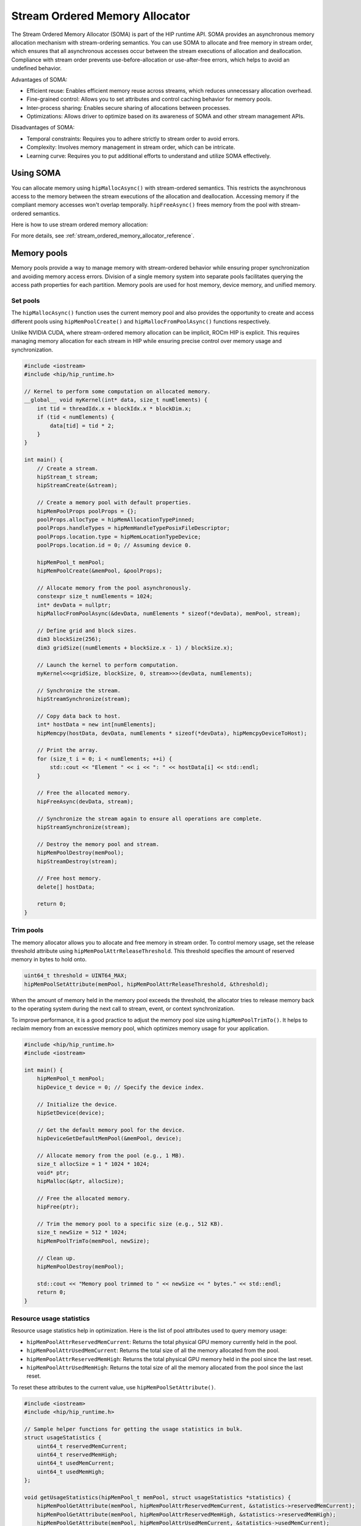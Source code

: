 .. meta::
  :description:
  :keywords: stream, memory allocation, SOMA, stream ordered memory allocator

.. _stream_ordered_memory_allocator_how-to:

*******************************************************************************
Stream Ordered Memory Allocator
*******************************************************************************

The Stream Ordered Memory Allocator (SOMA) is part of the HIP runtime API. SOMA provides an asynchronous memory allocation mechanism with stream-ordering semantics. You can use SOMA to allocate and free memory in stream order, which ensures that all asynchronous accesses occur between the stream executions of allocation and deallocation. Compliance with stream order prevents use-before-allocation or use-after-free errors, which helps to avoid an undefined behavior.

Advantages of SOMA:

- Efficient reuse: Enables efficient memory reuse across streams, which reduces unnecessary allocation overhead.
- Fine-grained control: Allows you to set attributes and control caching behavior for memory pools.
- Inter-process sharing: Enables secure sharing of allocations between processes.
- Optimizations: Allows driver to optimize based on its awareness of SOMA and other stream management APIs.

Disadvantages of SOMA:

- Temporal constraints: Requires you to adhere strictly to stream order to avoid errors.
- Complexity: Involves memory management in stream order, which can be intricate.
- Learning curve: Requires you to put additional efforts to understand and utilize SOMA effectively.

Using SOMA
=====================================

You can allocate memory using ``hipMallocAsync()`` with stream-ordered
semantics. This restricts the asynchronous access to the memory between the stream executions of the allocation and deallocation. Accessing 
memory if the compliant memory accesses won't overlap
temporally. ``hipFreeAsync()`` frees memory from the pool with stream-ordered
semantics.

Here is how to use stream ordered memory allocation:

.. tab-set::
  .. tab-item:: Stream Ordered Memory Allocation

    .. code-block:: cpp

      #include <iostream>
      #include <hip/hip_runtime.h>

      // Kernel to perform some computation on allocated memory.
      __global__ void myKernel(int* data, size_t numElements) {
          int tid = threadIdx.x + blockIdx.x * blockDim.x;
          if (tid < numElements) {
              data[tid] = tid * 2;
          }
      }

      int main() {
          // Initialize HIP.
          hipInit(0);

          // Stream 0.
          constexpr hipStream_t streamId = 0;

          // Allocate memory with stream ordered semantics.
          constexpr size_t numElements = 1024;
          int* devData;
          hipMallocAsync(&devData, numElements * sizeof(*devData), streamId);

          // Launch the kernel to perform computation.
          dim3 blockSize(256);
          dim3 gridSize((numElements + blockSize.x - 1) / blockSize.x);
          myKernel<<<gridSize, blockSize>>>(devData, numElements);

          // Copy data back to host.
          int* hostData = new int[numElements];
          hipMemcpy(hostData, devData, numElements * sizeof(*devData), hipMemcpyDeviceToHost);

          // Print the array.
          for (size_t i = 0; i < numElements; ++i) {
              std::cout << "Element " << i << ": " << hostData[i] << std::endl;
          }

          // Free memory with stream ordered semantics.
          hipFreeAsync(devData, streamId);
          delete[] hostData;

          // Synchronize to ensure completion.
          hipDeviceSynchronize();

          return 0;
      }

  .. tab-item:: Ordinary Allocation

    .. code-block:: cpp

      #include <iostream>
      #include <hip/hip_runtime.h>

      // Kernel to perform some computation on allocated memory.
      __global__ void myKernel(int* data, size_t numElements) {
          int tid = threadIdx.x + blockIdx.x * blockDim.x;
          if (tid < numElements) {
              data[tid] = tid * 2;
          }
      }

      int main() {
          // Initialize HIP.
          hipInit(0);

          // Allocate memory.
          constexpr size_t numElements = 1024;
          int* devData;
          hipMalloc(&devData, numElements * sizeof(*devData));

          // Launch the kernel to perform computation.
          dim3 blockSize(256);
          dim3 gridSize((numElements + blockSize.x - 1) / blockSize.x);
          myKernel<<<gridSize, blockSize>>>(devData, numElements);

          // Copy data back to host.
          int* hostData = new int[numElements];
          hipMemcpy(hostData, devData, numElements * sizeof(*devData), hipMemcpyDeviceToHost);

          // Print the array.
          for (size_t i = 0; i < numElements; ++i) {
              std::cout << "Element " << i << ": " << hostData[i] << std::endl;
          }

          // Free memory.
          hipFree(devData);
          delete[] hostData;

          // Synchronize to ensure completion.
          hipDeviceSynchronize();

          return 0;
      }

For more details, see :ref:`stream_ordered_memory_allocator_reference`.

Memory pools
============

Memory pools provide a way to manage memory with stream-ordered behavior while ensuring proper synchronization and avoiding memory access errors. Division of a single memory system into separate pools facilitates querying the access path properties for each partition. Memory pools are used for host memory, device memory, and unified memory.

Set pools
---------

The ``hipMallocAsync()`` function uses the current memory pool and also provides the opportunity to create and access different pools using ``hipMemPoolCreate()`` and ``hipMallocFromPoolAsync()`` functions respectively.

Unlike NVIDIA CUDA, where stream-ordered memory allocation can be implicit, ROCm HIP is explicit. This requires managing memory allocation for each stream in HIP while ensuring precise control over memory usage and synchronization.

.. code-block:: cpp

    #include <iostream>
    #include <hip/hip_runtime.h>

    // Kernel to perform some computation on allocated memory.
    __global__ void myKernel(int* data, size_t numElements) {
        int tid = threadIdx.x + blockIdx.x * blockDim.x;
        if (tid < numElements) {
            data[tid] = tid * 2;
        }
    }

    int main() {
        // Create a stream.
        hipStream_t stream;
        hipStreamCreate(&stream);

        // Create a memory pool with default properties.
        hipMemPoolProps poolProps = {};
        poolProps.allocType = hipMemAllocationTypePinned;
        poolProps.handleTypes = hipMemHandleTypePosixFileDescriptor;
        poolProps.location.type = hipMemLocationTypeDevice;
        poolProps.location.id = 0; // Assuming device 0.

        hipMemPool_t memPool;
        hipMemPoolCreate(&memPool, &poolProps);

        // Allocate memory from the pool asynchronously.
        constexpr size_t numElements = 1024;
        int* devData = nullptr;
        hipMallocFromPoolAsync(&devData, numElements * sizeof(*devData), memPool, stream);

        // Define grid and block sizes.
        dim3 blockSize(256);
        dim3 gridSize((numElements + blockSize.x - 1) / blockSize.x);

        // Launch the kernel to perform computation.
        myKernel<<<gridSize, blockSize, 0, stream>>>(devData, numElements);

        // Synchronize the stream.
        hipStreamSynchronize(stream);

        // Copy data back to host.
        int* hostData = new int[numElements];
        hipMemcpy(hostData, devData, numElements * sizeof(*devData), hipMemcpyDeviceToHost);

        // Print the array.
        for (size_t i = 0; i < numElements; ++i) {
            std::cout << "Element " << i << ": " << hostData[i] << std::endl;
        }

        // Free the allocated memory.
        hipFreeAsync(devData, stream);

        // Synchronize the stream again to ensure all operations are complete.
        hipStreamSynchronize(stream);

        // Destroy the memory pool and stream.
        hipMemPoolDestroy(memPool);
        hipStreamDestroy(stream);

        // Free host memory.
        delete[] hostData;

        return 0;
    }

Trim pools
----------

The memory allocator allows you to allocate and free memory in stream order. To control memory usage, set the release threshold attribute using ``hipMemPoolAttrReleaseThreshold``.  This threshold specifies the amount of reserved memory in bytes to hold onto.

.. code-block:: cpp

    uint64_t threshold = UINT64_MAX;
    hipMemPoolSetAttribute(memPool, hipMemPoolAttrReleaseThreshold, &threshold);

When the amount of memory held in the memory pool exceeds the threshold, the allocator tries to release memory back to the operating system during the next call to stream, event, or context synchronization.

To improve performance, it is a good practice to adjust the memory pool size using ``hipMemPoolTrimTo()``. It helps to reclaim memory from an excessive memory pool, which optimizes memory usage for your application.

.. code-block:: cpp

    #include <hip/hip_runtime.h>
    #include <iostream>

    int main() {
        hipMemPool_t memPool;
        hipDevice_t device = 0; // Specify the device index.

        // Initialize the device.
        hipSetDevice(device);

        // Get the default memory pool for the device.
        hipDeviceGetDefaultMemPool(&memPool, device);

        // Allocate memory from the pool (e.g., 1 MB).
        size_t allocSize = 1 * 1024 * 1024;
        void* ptr;
        hipMalloc(&ptr, allocSize);

        // Free the allocated memory.
        hipFree(ptr);

        // Trim the memory pool to a specific size (e.g., 512 KB).
        size_t newSize = 512 * 1024;
        hipMemPoolTrimTo(memPool, newSize);

        // Clean up.
        hipMemPoolDestroy(memPool);

        std::cout << "Memory pool trimmed to " << newSize << " bytes." << std::endl;
        return 0;
    }

Resource usage statistics
-------------------------

Resource usage statistics help in optimization. Here is the list of pool attributes used to query memory usage:

- ``hipMemPoolAttrReservedMemCurrent``: Returns the total physical GPU memory currently held in the pool.
- ``hipMemPoolAttrUsedMemCurrent``: Returns the total size of all the memory allocated from the pool.
- ``hipMemPoolAttrReservedMemHigh``: Returns the total physical GPU memory held in the pool since the last reset.
- ``hipMemPoolAttrUsedMemHigh``: Returns the total size of all the memory allocated from the pool since the last reset.

To reset these attributes to the current value, use ``hipMemPoolSetAttribute()``.

.. code-block:: cpp

    #include <iostream>
    #include <hip/hip_runtime.h>

    // Sample helper functions for getting the usage statistics in bulk.
    struct usageStatistics {
        uint64_t reservedMemCurrent;
        uint64_t reservedMemHigh;
        uint64_t usedMemCurrent;
        uint64_t usedMemHigh;
    };

    void getUsageStatistics(hipMemPool_t memPool, struct usageStatistics *statistics) {
        hipMemPoolGetAttribute(memPool, hipMemPoolAttrReservedMemCurrent, &statistics->reservedMemCurrent);
        hipMemPoolGetAttribute(memPool, hipMemPoolAttrReservedMemHigh, &statistics->reservedMemHigh);
        hipMemPoolGetAttribute(memPool, hipMemPoolAttrUsedMemCurrent, &statistics->usedMemCurrent);
        hipMemPoolGetAttribute(memPool, hipMemPoolAttrUsedMemHigh, &statistics->usedMemHigh);
    }

    // Resetting the watermarks resets them to the current value.
    void resetStatistics(hipMemPool_t memPool) {
        uint64_t value = 0;
        hipMemPoolSetAttribute(memPool, hipMemPoolAttrReservedMemHigh, &value);
        hipMemPoolSetAttribute(memPool, hipMemPoolAttrUsedMemHigh, &value);
    }

    int main() {
        hipMemPool_t memPool;
        hipDevice_t device = 0; // Specify the device index.

        // Initialize the device.
        hipSetDevice(device);

        // Get the default memory pool for the device.
        hipDeviceGetDefaultMemPool(&memPool, device);

        // Allocate memory from the pool (e.g., 1 MB).
        size_t allocSize = 1 * 1024 * 1024;
        void* ptr;
        hipMalloc(&ptr, allocSize);

        // Free the allocated memory.
        hipFree(ptr);

        // Trim the memory pool to a specific size (e.g., 512 KB).
        size_t newSize = 512 * 1024;
        hipMemPoolTrimTo(memPool, newSize);

        // Get and print usage statistics before resetting.
        usageStatistics statsBefore;
        getUsageStatistics(memPool, &statsBefore);
        std::cout << "Before resetting statistics:" << std::endl;
        std::cout << "Reserved Memory Current: " << statsBefore.reservedMemCurrent << " bytes" << std::endl;
        std::cout << "Reserved Memory High: " << statsBefore.reservedMemHigh << " bytes" << std::endl;
        std::cout << "Used Memory Current: " << statsBefore.usedMemCurrent << " bytes" << std::endl;
        std::cout << "Used Memory High: " << statsBefore.usedMemHigh << " bytes" << std::endl;

        // Reset the statistics.
        resetStatistics(memPool);

        // Get and print usage statistics after resetting.
        usageStatistics statsAfter;
        getUsageStatistics(memPool, &statsAfter);
        std::cout << "After resetting statistics:" << std::endl;
        std::cout << "Reserved Memory Current: " << statsAfter.reservedMemCurrent << " bytes" << std::endl;
        std::cout << "Reserved Memory High: " << statsAfter.reservedMemHigh << " bytes" << std::endl;
        std::cout << "Used Memory Current: " << statsAfter.usedMemCurrent << " bytes" << std::endl;
        std::cout << "Used Memory High: " << statsAfter.usedMemHigh << " bytes" << std::endl;

        // Clean up.
        hipMemPoolDestroy(memPool);

        return 0;
    }

Memory reuse policies
---------------------

The allocator might reallocate memory as long as the compliant memory accesses will not to overlap temporally. To optimize the memory usage, disable or enable the following memory pool reuse policy attribute flags:

- ``hipMemPoolReuseFollowEventDependencies``: Checks event dependencies before allocating additional GPU memory.
- ``hipMemPoolReuseAllowOpportunistic``: Checks freed allocations to determine if the stream order semantic indicated by the free operation has been met.
- ``hipMemPoolReuseAllowInternalDependencies``: Manages reuse based on internal dependencies in runtime. If the driver fails to allocate and map additional physical memory, it searches for memory waiting for another stream's progress and reuses it.

Device accessibility for multi-GPU support
------------------------------------------

Allocations are initially accessible from the device where they reside.

Interprocess memory handling
=============================

Interprocess capable (IPC) memory pools facilitate efficient and secure sharing of GPU memory between processes.

To achieve interprocess memory sharing, you can use either :ref:`device pointer <device-pointer>` or :ref:`shareable handle <shareable-handle>`. Both provide allocator (export) and consumer (import) interfaces.

.. _device-pointer:

Device pointer
--------------

To export data to share a memory pool pointer directly between processes, use ``hipMemPoolExportPointer()``. It allows you to share a memory allocation with another process.

.. code-block:: cpp

    #include <iostream>
    #include <fstream>
    #include <hip/hip_runtime.h>
    #include <sys/stat.h>

    int main() {
        // Allocate memory.
        void* devPtr;
        hipMalloc(&devPtr, sizeof(int));

        // Export the memory pool pointer.
        hipMemPoolPtrExportData exportData;
        hipError_t result = hipMemPoolExportPointer(&exportData, devPtr);
        if (result != hipSuccess) {
            std::cerr << "Error exporting memory pool pointer: " << hipGetErrorString(result) << std::endl;
            return 1;
        }

        // Create a named pipe (FIFO).
        const char* fifoPath = "/tmp/myfifo"; // Change this to a unique path.
        mkfifo(fifoPath, 0666);

        // Write the exported data to the named pipe.
        std::ofstream fifoStream(fifoPath, std::ios::out | std::ios::binary);
        fifoStream.write(reinterpret_cast<char*>(&exportData), sizeof(hipMemPoolPtrExportData));
        fifoStream.close();

        // Clean up.
        hipFree(devPtr);

        return 0;
    }

To import a memory pool pointer directly from another process, use ``hipMemPoolImportPointer()``.

Here is how to read the pool exported in the preceding example:

.. code-block:: cpp

    #include <iostream>
    #include <fstream>
    #include <hip/hip_runtime.h>

    int main() {
        // Considering that you have exported the memory pool pointer already.
        // Now, let's simulate reading the exported data from a named pipe (FIFO).
        const char* fifoPath = "/tmp/myfifo"; // Change this to a unique path.
        std::ifstream fifoStream(fifoPath, std::ios::in | std::ios::binary);

        if (!fifoStream.is_open()) {
            std::cerr << "Error opening FIFO file: " << fifoPath << std::endl;
            return 1;
        }

        // Read the exported data.
        hipMemPoolPtrExportData importData;
        fifoStream.read(reinterpret_cast<char*>(&importData), sizeof(hipMemPoolPtrExportData));
        fifoStream.close();

        if (fifoStream.fail()) {
            std::cerr << "Error reading from FIFO file." << std::endl;
            return 1;
        }

        // Create a memory pool with default properties.
        hipMemPoolProps poolProps = {};
        poolProps.allocType = hipMemAllocationTypePinned;
        poolProps.handleTypes = hipMemHandleTypePosixFileDescriptor;
        poolProps.location.type = hipMemLocationTypeDevice;
        poolProps.location.id = 0; // Assuming device 0.

        hipMemPool_t memPool;
        hipMemPoolCreate(&memPool, &poolProps);

        // Import the memory pool pointer.
        void* importedDevPtr;
        hipError_t result = hipMemPoolImportPointer(&importedDevPtr, memPool, &importData);
        if (result != hipSuccess) {
            std::cerr << "Error imported memory pool pointer: " << hipGetErrorString(result) << std::endl;
            return 1;
        }

        // Now you can use the importedDevPtr for your computations.

        // Clean up (free the memory).
        hipFree(importedDevPtr);

        return 0;
    }

.. _shareable-handle:

Shareable handle
----------------

To export a memory pool pointer to a shareable handle, use ``hipMemPoolExportToSharedHandle()``. This handle could be a file descriptor or a handle obtained from another process. The exported handle contains information about the memory pool, such as size, location, and other relevant details.

.. code-block:: cpp

    #include <iostream>
    #include <fstream>
    #include <hip/hip_runtime.h>
    #include <sys/stat.h>

    int main() {
        // Create a memory pool with default properties.
        hipMemPoolProps poolProps = {};
        poolProps.allocType = hipMemAllocationTypePinned;
        poolProps.handleTypes = hipMemHandleTypePosixFileDescriptor;
        poolProps.location.type = hipMemLocationTypeDevice;
        poolProps.location.id = 0; // Assuming device 0.

        hipMemPool_t memPool;
        hipError_t poolResult = hipMemPoolCreate(&memPool, &poolProps);
        if (poolResult != hipSuccess) {
            std::cerr << "Error creating memory pool: " << hipGetErrorString(poolResult) << std::endl;
            return 1;
        }

        // Allocate memory from the memory pool.
        void* devPtr;
        hipMallocFromPoolAsync(&devPtr, sizeof(int), memPool, 0);

        // Export the memory pool pointer.
        int descriptor;
        hipError_t result = hipMemPoolExportToShareableHandle(&descriptor, memPool, hipMemHandleTypePosixFileDescriptor, 0);
        if (result != hipSuccess) {
            std::cerr << "Error exporting memory pool pointer: " << hipGetErrorString(result) << std::endl;
            return 1;
        }

        // Create a named pipe (FIFO).
        const char* fifoPath = "/tmp/myfifo"; // Change this to a unique path.
        mkfifo(fifoPath, 0666);

        // Write the exported data to the named pipe.
        std::ofstream fifoStream(fifoPath, std::ios::out | std::ios::binary);
        fifoStream.write(reinterpret_cast<char*>(&descriptor), sizeof(int));
        fifoStream.close();

        // Clean up.
        hipFree(devPtr);
        hipMemPoolDestroy(memPool);

        return 0;
    }

To import and restore a memory pool pointer from a shareable handle, which could be a file descriptor or a handle obtained from another process, use ``hipMemPoolImportFromShareableHandle()``. The exported shareable handle data contains information about the memory pool, including its size, location, and other relevant details. Importing the handle provides a valid memory pointer to the same memory, which allows you to share memory across different contexts.

.. code-block:: cpp

    #include <iostream>
    #include <fstream>
    #include <hip/hip_runtime.h>

    int main() {
        // Considering that you have exported the memory pool pointer already.
        // Now, let's simulate reading the exported data from a named pipe (FIFO).
        const char* fifoPath = "/tmp/myfifo"; // Change this to a unique path
        std::ifstream fifoStream(fifoPath, std::ios::in | std::ios::binary);

        if (!fifoStream.is_open()) {
            std::cerr << "Error opening FIFO file: " << fifoPath << std::endl;
            return 1;
        }

        // Read the exported data.
        int descriptor;
        fifoStream.read(reinterpret_cast<char*>(&descriptor), sizeof(int));
        fifoStream.close();

        if (fifoStream.fail()) {
            std::cerr << "Error reading from FIFO file." << std::endl;
            return 1;
        }

        // Import the memory pool.
        hipMemPool_t memPool;
        hipError_t result = hipMemPoolImportFromShareableHandle(&memPool, &descriptor, hipMemHandleTypePosixFileDescriptor, 0);
        if (result != hipSuccess) {
            std::cerr << "Error importing memory pool: " << hipGetErrorString(result) << std::endl;
            return 1;
        }

        // Allocate memory from the imported memory pool.
        void* importedDevPtr;
        hipMallocFromPoolAsync(&importedDevPtr, sizeof(int), memPool, 0);

        // Now you can use the importedDevPtr for your computations.

        // Clean up (free the memory).
        hipFree(importedDevPtr);
        hipMemPoolDestroy(memPool);

        return 0;
    }
